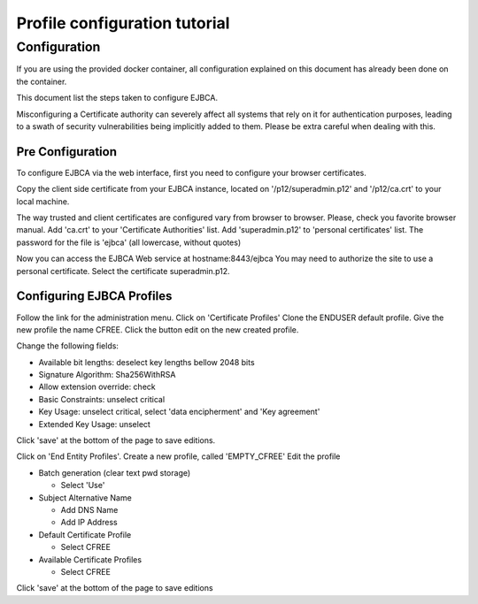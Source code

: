 Profile configuration tutorial
==============================

Configuration
-------------

If you are using the provided docker container, all configuration explained on
this document has already been done on the container.

This document list the steps taken to configure EJBCA.

Misconfiguring a Certificate authority can severely affect all systems that
rely on it for authentication purposes, leading to a swath of security
vulnerabilities being implicitly added to them. Please be extra careful when
dealing with this.

Pre Configuration
~~~~~~~~~~~~~~~~~

To configure EJBCA via the web interface, first you need to configure your
browser certificates.

Copy the client side certificate from your EJBCA instance, located on
'/p12/superadmin.p12' and '/p12/ca.crt' to your local machine.

The way trusted and client certificates are configured vary from browser to
browser. Please, check you favorite browser manual. Add 'ca.crt' to your
'Certificate Authorities' list. Add 'superadmin.p12' to 'personal certificates'
list. The password for the file is 'ejbca' (all lowercase, without quotes)

Now you can access the EJBCA Web service at hostname:8443/ejbca You may need to
authorize the site to use a personal certificate. Select the certificate
superadmin.p12.

Configuring EJBCA Profiles
~~~~~~~~~~~~~~~~~~~~~~~~~~

Follow the link for the administration menu. Click on 'Certificate Profiles'
Clone the ENDUSER default profile. Give the new profile the name CFREE. Click
the button edit on the new created profile.

Change the following fields: 

- Available bit lengths: deselect key lengths bellow 2048 bits
- Signature Algorithm: Sha256WithRSA
- Allow extension override: check
- Basic Constraints: unselect critical 
- Key Usage: unselect critical, select 'data encipherment' and 'Key agreement' 
- Extended Key Usage: unselect

Click 'save' at the bottom of the page to save editions.

Click on 'End Entity Profiles'. Create a new profile, called
'EMPTY\_CFREE' Edit the profile

-  Batch generation (clear text pwd storage)

   -  Select 'Use'

-  Subject Alternative Name

   -  Add DNS Name
   -  Add IP Address

-  Default Certificate Profile

   -  Select CFREE

-  Available Certificate Profiles

   -  Select CFREE

Click 'save' at the bottom of the page to save editions

